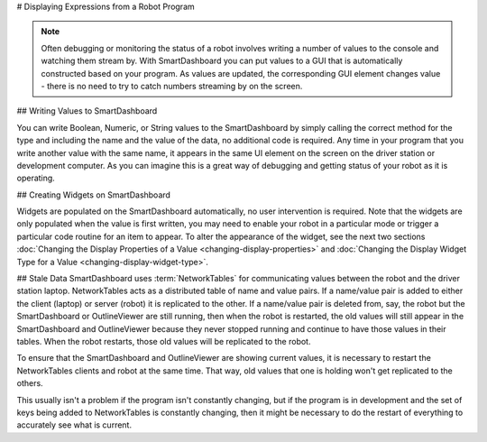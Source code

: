 # Displaying Expressions from a Robot Program

.. note:: Often debugging or monitoring the status of a robot involves writing a number of values to the console and watching them stream by. With SmartDashboard you can put values to a GUI that is automatically constructed based on your program. As values are updated, the corresponding GUI element changes value - there is no need to try to catch numbers streaming by on the screen.

## Writing Values to SmartDashboard

.. tab-set-code::

   ```java
   protected void execute() {
      SmartDashboard.putBoolean("Bridge Limit", bridgeTipper.atBridge());
      SmartDashboard.putNumber("Bridge Angle", bridgeTipper.getPosition());
      SmartDashboard.putNumber("Swerve Angle", drivetrain.getSwerveAngle());
      SmartDashboard.putNumber("Left Drive Encoder", drivetrain.getLeftEncoder());
      SmartDashboard.putNumber("Right Drive Encoder", drivetrain.getRightEncoder());
      SmartDashboard.putNumber("Turret Pot", turret.getCurrentAngle());
      SmartDashboard.putNumber("Turret Pot Voltage", turret.getAverageVoltage());
      SmartDashboard.putNumber("RPM", shooter.getRPM());
   }
   ```

   ```c++
   void Command::Execute() {
      frc::SmartDashboard::PutBoolean("Bridge Limit", BridgeTipper.AtBridge());
      frc::SmartDashboard::PutNumber("Bridge Angle", BridgeTipper.GetPosition());
      frc::SmartDashboard::PutNumber("Swerve Angle", Drivetrain.GetSwerveAngle());
      frc::SmartDashboard::PutNumber("Left Drive Encoder", Drivetrain.GetLeftEncoder());
      frc::SmartDashboard::PutNumber("Right Drive Encoder", Drivetrain.GetRightEncoder());
      frc::SmartDashboard::PutNumber("Turret Pot", Turret.GetCurrentAngle());
      frc::SmartDashboard::PutNumber("Turret Pot Voltage", Turret.GetAverageVoltage());
      frc::SmartDashboard::PutNumber("RPM", Shooter.GetRPM());
   }
   ```

   ```python
   from wpilib import SmartDashboard
   SmartDashboard.putBoolean("Bridge Limit", bridgeTipper.atBridge())
   SmartDashboard.putNumber("Bridge Angle", bridgeTipper.getPosition())
   SmartDashboard.putNumber("Swerve Angle", drivetrain.getSwerveAngle())
   SmartDashboard.putNumber("Left Drive Encoder", drivetrain.getLeftEncoder())
   SmartDashboard.putNumber("Right Drive Encoder", drivetrain.getRightEncoder())
   SmartDashboard.putNumber("Turret Pot", turret.getCurrentAngle())
   SmartDashboard.putNumber("Turret Pot Voltage", turret.getAverageVoltage())
   SmartDashboard.putNumber("RPM", shooter.getRPM())
   ```

You can write Boolean, Numeric, or String values to the SmartDashboard by simply calling the correct method for the type and including the name and the value of the data, no additional code is required. Any time in your program that you write another value with the same name, it appears in the same UI element on the screen on the driver station or development computer. As you can imagine this is a great way of debugging and getting status of your robot as it is operating.

## Creating Widgets on SmartDashboard

Widgets are populated on the SmartDashboard automatically, no user intervention is required. Note that the widgets are only populated when the value is first written, you may need to enable your robot in a particular mode or trigger a particular code routine for an item to appear. To alter the appearance of the widget, see the next two sections :doc:`Changing the Display Properties of a Value <changing-display-properties>` and :doc:`Changing the Display Widget Type for a Value <changing-display-widget-type>`.

## Stale Data
SmartDashboard uses :term:`NetworkTables` for communicating values between the robot and the driver station laptop. NetworkTables acts as a distributed table of name and value pairs. If a name/value pair is added to either the client (laptop) or server (robot) it is replicated to the other. If a name/value pair is deleted from, say, the robot but the SmartDashboard or OutlineViewer are still running, then when the robot is restarted, the old values will still appear in the SmartDashboard and OutlineViewer because they never stopped running and continue to have those values in their tables. When the robot restarts, those old values will be replicated to the robot.

To ensure that the SmartDashboard and OutlineViewer are showing current values, it is necessary to restart the NetworkTables clients and robot at the same time. That way, old values that one is holding won't get replicated to the others.

This usually isn't a problem if the program isn't constantly changing, but if the program is in development and the set of keys being added to NetworkTables is constantly changing, then it might be necessary to do the restart of everything to accurately see what is current.
